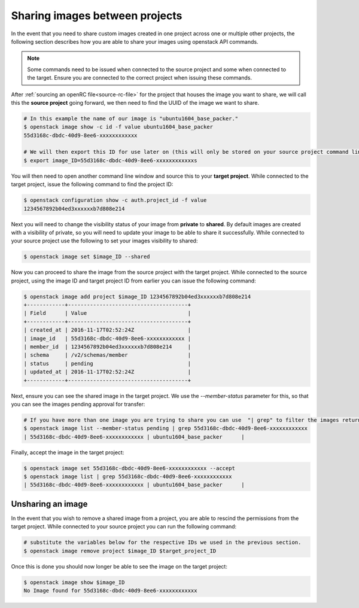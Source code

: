 ###############################
Sharing images between projects
###############################

In the event that you need to share custom images created in one project across
one or multiple other projects, the following section describes how you are
able to share your images using openstack API commands.

.. note::

 Some commands need to be issued when connected to the source project and some
 when connected to the target. Ensure you are connected to the correct project
 when issuing these commands.

After :ref:`sourcing an openRC file<source-rc-file>` for the project that
houses the image you want to share, we will call this the **source project**
going forward, we then need to find the UUID of the image we want to share.

.. code-block:: bash

  # In this example the name of our image is "ubuntu1604_base_packer."
  $ openstack image show -c id -f value ubuntu1604_base_packer
  55d3168c-dbdc-40d9-8ee6-xxxxxxxxxxxx

  # We will then export this ID for use later on (this will only be stored on your source project command line)
  $ export image_ID=55d3168c-dbdc-40d9-8ee6-xxxxxxxxxxxxs

You will then need to open another command line window and source this to your
**target project**. While connected to the target project, issue the
following command to find the project ID:

.. code-block:: bash

 $ openstack configuration show -c auth.project_id -f value
 1234567892b04ed3xxxxxxb7d808e214

Next you will need to change the visibility status of your image from
**private** to **shared**. By default images are created with a visibility of
private, so you will need to update your image to be able
to share it successfully. While connected to your source project use the
following to set your images visibility to shared:

.. code-block:: bash

  $ openstack image set $image_ID --shared

Now you can proceed to share the image from the source project with the target
project. While connected to the source project, using the image ID and
target project ID from earlier you can issue the following command:

.. code-block:: bash

 $ openstack image add project $image_ID 1234567892b04ed3xxxxxxb7d808e214
 +------------+--------------------------------------+
 | Field      | Value                                |
 +------------+--------------------------------------+
 | created_at | 2016-11-17T02:52:24Z                 |
 | image_id   | 55d3168c-dbdc-40d9-8ee6-xxxxxxxxxxxx |
 | member_id  | 1234567892b04ed3xxxxxxb7d808e214     |
 | schema     | /v2/schemas/member                   |
 | status     | pending                              |
 | updated_at | 2016-11-17T02:52:24Z                 |
 +------------+--------------------------------------+

Next, ensure you can see the shared image in the target project. We use the
`--member-status` parameter for this, so that you can see the images
pending approval for transfer:

.. code-block:: bash

 # If you have more than one image you are trying to share you can use  "| grep" to filter the images returned by the following command.
 $ openstack image list --member-status pending | grep 55d3168c-dbdc-40d9-8ee6-xxxxxxxxxxxx
 | 55d3168c-dbdc-40d9-8ee6-xxxxxxxxxxxx | ubuntu1604_base_packer      |


Finally, accept the image in the target project:

.. code-block:: bash

 $ openstack image set 55d3168c-dbdc-40d9-8ee6-xxxxxxxxxxxx --accept
 $ openstack image list | grep 55d3168c-dbdc-40d9-8ee6-xxxxxxxxxxxx
 | 55d3168c-dbdc-40d9-8ee6-xxxxxxxxxxxx | ubuntu1604_base_packer      |

Unsharing an image
==================

In the event that you wish to remove a shared image from a project, you are
able to rescind the permissions from the target project. While connected to
your source project you can run the following command:

.. code-block:: bash

  # substitute the variables below for the respective IDs we used in the previous section.
  $ openstack image remove project $image_ID $target_project_ID

Once this is done you should now longer be able to see the image on the target
project:

.. code-block:: bash

  $ openstack image show $image_ID
  No Image found for 55d3168c-dbdc-40d9-8ee6-xxxxxxxxxxxx
